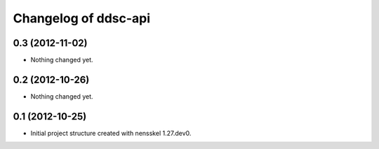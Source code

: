 Changelog of ddsc-api
===================================================


0.3 (2012-11-02)
----------------

- Nothing changed yet.


0.2 (2012-10-26)
----------------

- Nothing changed yet.


0.1 (2012-10-25)
----------------

- Initial project structure created with nensskel 1.27.dev0.
